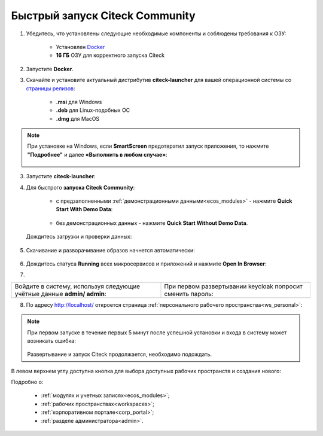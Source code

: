 Быстрый запуск Citeck Community
---------------------------------

.. _quick_start:

1. Убедитесь, что установлены следующие необходимые компоненты и соблюдены требования к ОЗУ:

    - Установлен `Docker <https://docs.docker.com/get-docker/>`_
    - **16 ГБ** ОЗУ для корректного запуска Citeck

2. Запустите **Docker**.
3. Скачайте и установите актуальный дистрибутив **citeck-launcher** для вашей операционной системы со `страницы релизов <https://github.com/Citeck/citeck-launcher/releases>`_:

    - **.msi** для Windows
    - **.deb** для Linux-подобных ОС
    - **.dmg** для MacOS

.. note::

    При установке на Windows, если **SmartScreen** предотвратил запуск приложения, то нажмите **"Подробнее"** и далее **«Выполнить в любом случае»**:

     .. image:: _static/01.png
         :width: 300
         :align: center

3. Запустите **citeck-launcher**:

.. image:: _static/01_1.png
    :width: 400
    :align: center

4. Для быстрого **запуска Citeck Community**:

    - с предзаполненными :ref:`демонстрационными данными<ecos_modules>` - нажмите **Quick Start With Demo Data**:

        .. image:: _static/fast_start.png
            :width: 600
            :align: center

    - без демонстрационных данных - нажмите **Quick Start Without Demo Data**.

 Дождитесь загрузки и проверки данных:

    .. image:: _static/data_load.png
        :width: 600
        :align: center

5. Скачивание и разворачивание образов начнется автоматически:

    .. image:: _static/pulling.png
        :width: 600
        :align: center

6. Дождитесь статуса **Running** всех микросервисов и приложений и нажмите **Open In Browser**:

.. image:: _static/open.png
    :width: 600
    :align: center

7. 

.. list-table::
      :widths: 20 20
      :align: center

      * - | Войдите в систему, используя следующие учётные данные **admin/ admin**:

            .. image:: _static/page_01.png
                  :width: 350
                  :align: center

        - | При первом развертывании keycloak попросит сменить пароль:

            .. image:: _static/page_02.png
                  :width: 350
                  :align: center


8.  По адресу http://localhost/ откроется страница :ref:`персонального рабочего пространства<ws_personal>`:

.. image:: _static/page_04.png
    :width: 700
    :align: center

.. note::

    При первом запуске в течение первых 5 минут после успешной установки и входа в систему может возникать ошибка:

     .. image:: _static/page_05.png
         :width: 300
         :align: center

    Развертывание и запуск Citeck продолжается, необходимо подождать.

В левом верхнем углу доступна кнопка для выбора доступных рабочих пространств и создания нового:

.. image:: _static/page_03.png
    :width: 450
    :align: center

Подробно о: 

    * :ref:`модулях и учетных записях<ecos_modules>`; 
    * :ref:`рабочих пространствах<workspaces>`; 
    * :ref:`корпоративном портале<corp_portal>`;
    * :ref:`разделе администратора<admin>`.

